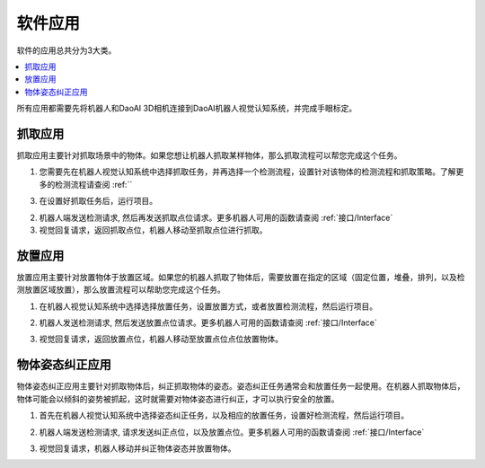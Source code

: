 软件应用
============

软件的应用总共分为3大类。

.. contents::
    :local:


所有应用都需要先将机器人和DaoAI 3D相机连接到DaoAI机器人视觉认知系统，并完成手眼标定。


抓取应用
----------

抓取应用主要针对抓取场景中的物体。如果您想让机器人抓取某样物体，那么抓取流程可以帮您完成这个任务。

.. image:: images/picking.png

1. 您需要先在机器人视觉认知系统中选择抓取任务，并再选择一个检测流程，设置针对该物体的检测流程和抓取策略。了解更多的检测流程请查阅 :ref:``

.. image:: images/picking_2.png

3. 在设置好抓取任务后，运行项目。

2. 机器人端发送检测请求, 然后再发送抓取点位请求。更多机器人可用的函数请查阅 :ref:`接口/Interface`

3. 视觉回复请求，返回抓取点位，机器人移动至抓取点位进行抓取。



放置应用
----------

放置应用主要针对放置物体于放置区域。如果您的机器人抓取了物体后，需要放置在指定的区域（固定位置，堆叠，排列，以及检测放置区域放置），那么放置流程可以帮助您完成这个任务。

.. image:: images/placing.png

1. 在机器人视觉认知系统中选择选择放置任务，设置放置方式，或者放置检测流程，然后运行项目。 

.. image:: images/placing_2.png

2. 机器人发送检测请求, 然后发送放置点位请求。更多机器人可用的函数请查阅 :ref:`接口/Interface`

.. image:: images/placing_3.png

3. 视觉回复请求，返回放置点位，机器人移动至放置点位点位放置物体。


物体姿态纠正应用 
-----------------

物体姿态纠正应用主要针对抓取物体后，纠正抓取物体的姿态。姿态纠正任务通常会和放置任务一起使用。在机器人抓取物体后，物体可能会以倾斜的姿势被抓起，这时就需要对物体姿态进行纠正，才可以执行安全的放置。

.. image:: images/adjust.png

1. 首先在机器人视觉认知系统中选择姿态纠正任务，以及相应的放置任务，设置好检测流程，然后运行项目。

.. image:: images/adjust_1.png

2. 机器人端发送检测请求, 请求发送纠正点位，以及放置点位。更多机器人可用的函数请查阅 :ref:`接口/Interface`

.. image:: images/adjust_2.png

3. 视觉回复请求，机器人移动并纠正物体姿态并放置物体。
